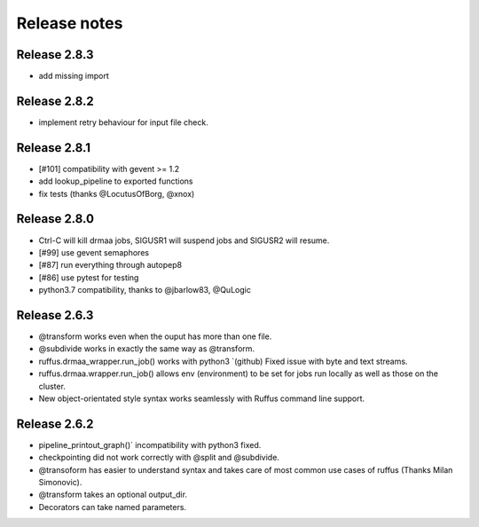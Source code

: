 *************
Release notes
*************

=============
Release 2.8.3
=============

* add missing import

=============
Release 2.8.2
=============

* implement retry behaviour for input file check.

=============
Release 2.8.1
=============

* [#101] compatibility with gevent >= 1.2
* add lookup_pipeline to exported functions
* fix tests (thanks @LocutusOfBorg, @xnox)

=============
Release 2.8.0
=============

* Ctrl-C will kill drmaa jobs, SIGUSR1 will suspend jobs and SIGUSR2
  will resume.
* [#99] use gevent semaphores
* [#87] run everything through autopep8
* [#86] use pytest for testing
* python3.7 compatibility, thanks to @jbarlow83, @QuLogic


=============
Release 2.6.3
=============

* @transform works even when the ouput has more than one file.
* @subdivide works in exactly the same way as @transform.
* ruffus.drmaa_wrapper.run_job() works with python3 `(github) Fixed issue with byte and text streams.
* ruffus.drmaa.wrapper.run_job() allows env (environment) to be set for jobs run locally as well as those on the cluster.
* New object-orientated style syntax works seamlessly with Ruffus command line support. 

=============
Release 2.6.2
=============

* pipeline_printout_graph()` incompatibility with python3 fixed.
* checkpointing did not work correctly with @split and @subdivide.
* @transoform has easier to understand syntax and takes care of most common use cases of ruffus (Thanks Milan Simonovic).
* @transform takes an optional output_dir. 
* Decorators can take named parameters.
